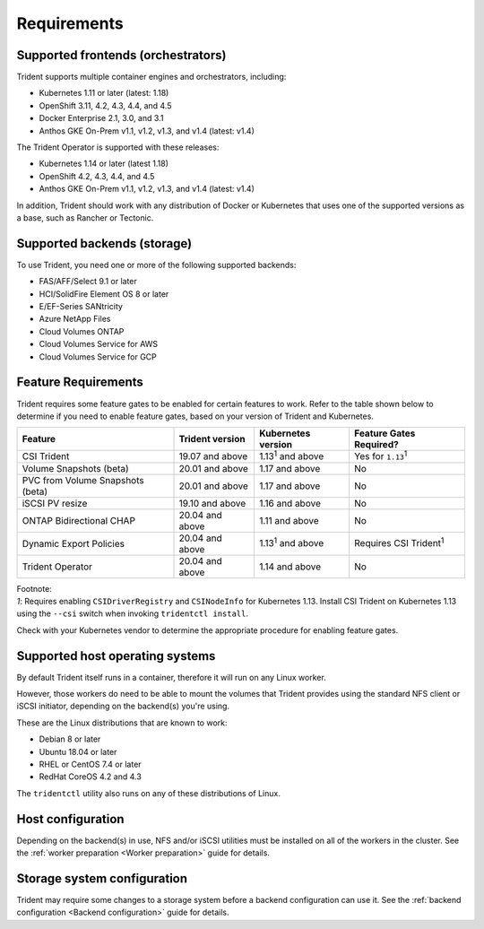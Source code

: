 ************
Requirements
************

Supported frontends (orchestrators)
===================================

Trident supports multiple container engines and orchestrators, including:

* Kubernetes 1.11 or later (latest: 1.18)
* OpenShift 3.11, 4.2, 4.3, 4.4, and 4.5
* Docker Enterprise 2.1, 3.0, and 3.1
* Anthos GKE On-Prem v1.1, v1.2, v1.3, and v1.4 (latest: v1.4)

The Trident Operator is supported with these releases:

* Kubernetes 1.14 or later (latest 1.18)
* OpenShift 4.2, 4.3, 4.4, and 4.5
* Anthos GKE On-Prem v1.1, v1.2, v1.3, and v1.4 (latest: v1.4)

In addition, Trident should work with any distribution of Docker or Kubernetes
that uses one of the supported versions as a base, such as Rancher or Tectonic.

Supported backends (storage)
============================

To use Trident, you need one or more of the following supported backends:

* FAS/AFF/Select 9.1 or later
* HCI/SolidFire Element OS 8 or later
* E/EF-Series SANtricity
* Azure NetApp Files
* Cloud Volumes ONTAP
* Cloud Volumes Service for AWS
* Cloud Volumes Service for GCP

Feature Requirements
====================

Trident requires some feature gates to be enabled for certain features
to work. Refer to the table shown below to determine if you need to
enable feature gates, based on your version of Trident and Kubernetes.

================================ =============== ========================== ===============================
         Feature                 Trident version    Kubernetes version         Feature Gates Required?
================================ =============== ========================== ===============================
CSI Trident                      19.07 and above   1.13\ :sup:`1` and above   Yes for ``1.13``\ :sup:`1`
Volume Snapshots (beta)          20.01 and above       1.17 and above                    No
PVC from Volume Snapshots (beta) 20.01 and above       1.17 and above                    No
iSCSI PV resize                  19.10 and above       1.16 and above                    No
ONTAP Bidirectional CHAP         20.04 and above       1.11 and above                    No
Dynamic Export Policies          20.04 and above  1.13\ :sup:`1` and above   Requires CSI Trident\ :sup:`1`
Trident Operator                 20.04 and above       1.14 and above                    No
================================ =============== ========================== ===============================

| Footnote:
| `1`: Requires enabling ``CSIDriverRegistry`` and ``CSINodeInfo``
       for Kubernetes 1.13. Install CSI Trident on Kubernetes 1.13 using
       the ``--csi`` switch when invoking ``tridentctl install``.

Check with your Kubernetes vendor to determine the appropriate procedure
for enabling feature gates.

Supported host operating systems
================================

By default Trident itself runs in a container, therefore it will run on any
Linux worker.

However, those workers do need to be able to mount the volumes that Trident
provides using the standard NFS client or iSCSI initiator, depending on the
backend(s) you're using.

These are the Linux distributions that are known to work:

* Debian 8 or later
* Ubuntu 18.04 or later
* RHEL or CentOS 7.4 or later
* RedHat CoreOS 4.2 and 4.3

The ``tridentctl`` utility also runs on any of these distributions of Linux.

Host configuration
==================

Depending on the backend(s) in use, NFS and/or iSCSI utilities must be
installed on all of the workers in the cluster. See the
:ref:`worker preparation <Worker preparation>` guide for details.

Storage system configuration
============================

Trident may require some changes to a storage system before a backend
configuration can use it. See the
:ref:`backend configuration <Backend configuration>` guide for details.
